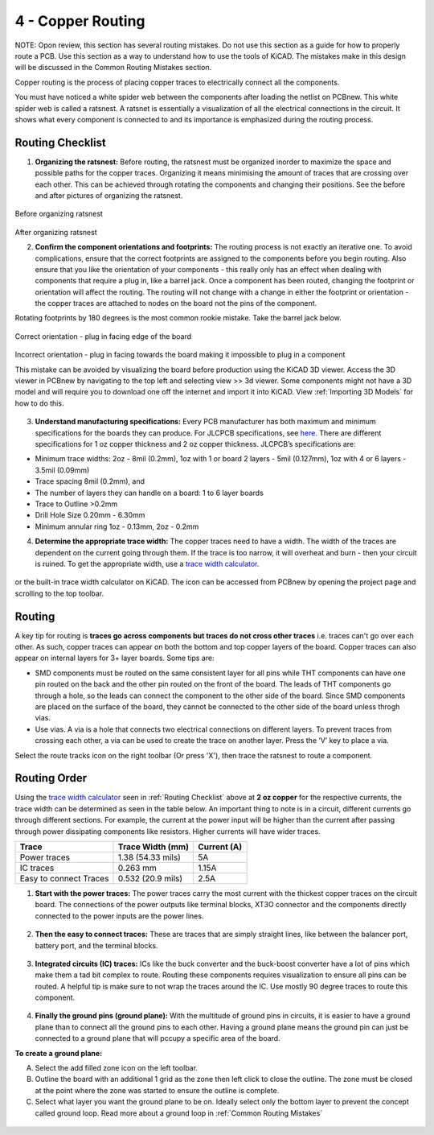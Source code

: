 4 - Copper Routing
==================
NOTE: Opon review, this section has several routing mistakes. Do not use this section as a guide for how to properly route a PCB. Use this section as a way
to understand how to use the tools of KiCAD. The mistakes make in this design will be discussed in the Common Routing Mistakes section.

.. |route| image:: ../_static/images/routing8.png
   :width: 3%
   
.. |calculator| image:: ../_static/images/routing7.png
   :width: 3%
   
.. |zone| image:: ../_static/images/route12.png
   :width: 3%
   
Copper routing is the process of placing copper traces to electrically connect all the components. 

You must have noticed a white spider web between the components after loading the netlist on PCBnew. This white spider web is called a ratsnest. A ratsnet is essentially a visualization of all the electrical connections in the circuit. It shows what every component is connected to and its importance is emphasized during the routing process. 


.. figure:: ../_static/images/routing1.png
    :figwidth: 700px
    :target: ../_static/images/routing1.png
    
Routing Checklist
-----------------

1. **Organizing the ratsnest:** Before routing, the ratsnest must be organized inorder to maximize the space and possible paths for the copper traces. Organizing it means minimising the amount of traces that are crossing over each other. This can be achieved through rotating the components and changing their positions. See the before and after pictures of organizing the ratsnest.

.. figure:: ../_static/images/routing1.png
    :figwidth: 700px
    :target: ../_static/images/routing1.png
Before organizing ratsnest

.. figure:: ../_static/images/routing2.png
    :figwidth: 700px
    :target: ../_static/images/routing2.png
After organizing ratsnest

2. **Confirm the component orientations and footprints:** The routing process is not exactly an iterative one. To avoid complications, ensure that the correct footprints are assigned to the components before you begin routing. Also ensure that you like the orientation of your components - this really only has an effect when dealing with components that require a plug in, like a barrel jack. Once a component has been routed, changing the footprint or orientation will affect the routing. The routing will not change with a change in either the footprint or orientation - the copper traces are attached to nodes on the board not the pins of the component.

Rotating footprints by 180 degrees is the most common rookie mistake. Take the barrel jack below.

.. figure:: ../_static/images/routing3.jpeg
    :figwidth: 700px
    :target: ../_static/images/routing3.jpeg
Correct orientation - plug in facing edge of the board

.. figure:: ../_static/images/routing4.jpeg
    :figwidth: 700px
    :target: ../_static/images/routing4.jpeg
Incorrect orientation - plug in facing towards the board making it impossible to plug in a component

This mistake can be avoided by visualizing the board before production using the KiCAD 3D viewer. Access the 3D viewer in PCBnew by navigating to the top left and selecting view >> 3d viewer. Some components might not have a 3D model and will require you to download one off the internet and import it into KiCAD. View :ref:`Importing 3D Models` for how to do this.

.. figure:: ../_static/images/routing5.png
    :figwidth: 700px
    :target: ../_static/images/routing5.png

3. **Understand manufacturing specifications:** Every PCB manufacturer has both maximum and minimum specifications for the boards they can produce. For JLCPCB specifications, see `here <https://jlcpcb.com/capabilities/Capabilities>`_. There are different specifications for 1 oz copper thickness and 2 oz copper thickness. JLCPCB’s specifications are:

* Minimum trace widths: 2oz - 8mil (0.2mm), 1oz with 1 or board 2 layers - 5mil (0.127mm), 1oz with 4 or 6 layers - 3.5mil (0.09mm)
* Trace spacing 8mil (0.2mm), and
* The number of layers they can handle on a board: 1 to 6 layer boards
* Trace to Outline >0.2mm
* Drill Hole Size 0.20mm - 6.30mm
* Minimum annular ring 1oz - 0.13mm, 2oz - 0.2mm


4. **Determine the appropriate trace width:** The copper traces need to have a width. The width of the traces are dependent on the current going through them. If the trace is too narrow, it will overheat and burn - then your circuit is ruined. To get the appropriate width, use a `trace width calculator <https://www.4pcb.com/trace-width-calculator.html>`_.

.. figure:: ../_static/images/routing6.png
    :figwidth: 700px
    :target: ../_static/images/routing6.png


or the built-in trace width calculator |calculator| on KiCAD. The icon can be accessed from PCBnew by opening the project page and scrolling to the top toolbar.

.. figure:: ../_static/images/Board4.png
    :figwidth: 700px
    :target: ../_static/images/Board4.png



Routing
-------
A key tip for routing is **traces go across components but traces do not cross other traces** i.e. traces can't go over each other. As such, copper traces can appear on both the bottom and top copper layers of the board. Copper traces can also appear on internal layers for 3+ layer boards. Some tips are:

* SMD components must be routed on the same consistent layer for all pins while THT components can have one pin routed on the back and the other pin routed on the front of the board. The leads of THT components go through a hole, so the leads can connect the component to the other side of the board. Since SMD components are placed on the surface of the board, they cannot be connected to the other side of the board unless throgh vias.
* Use vias. A via is a hole that connects two electrical connections on different layers. To prevent traces from crossing each other, a via can be used to create the trace on another layer. Press the ‘V’ key to place a via.

Select the route tracks icon |route| on the right toolbar (Or press 'X'), then trace the ratsnest to route a component. 

Routing Order
-------------
Using the `trace width calculator <https://www.4pcb.com/trace-width-calculator.html>`_ seen in :ref:`Routing Checklist` above at **2 oz copper** for the respective currents, the trace width can be determined as seen in the table below. An important thing to note is in a circuit, different currents go through different sections. For example, the current at the power input will be higher than the current after passing through power dissipating components like resistors. Higher currents will have wider traces.

======================    ==================   ===========
Trace                      Trace Width (mm)     Current (A)
======================    ==================   ===========
Power traces               1.38 (54.33 mils)     5A
IC traces                  0.263 mm             1.15A
Easy to connect Traces     0.532 (20.9 mils)     2.5A
======================    ==================   ===========

1. **Start with the power traces:** The power traces carry the most current with the thickest copper traces on the circuit board. The connections of the power outputs like terminal blocks, XT3O connector and the components directly connected to the power inputs are the power lines.

.. figure:: ../_static/images/route9.png
    :figwidth: 700px
    :target: ../_static/images/route9.png
    
2. **Then the easy to connect traces:** These are traces that are simply straight lines, like between the balancer port, battery port, and the terminal blocks.

.. figure:: ../_static/images/route10.png
    :figwidth: 700px
    :target: ../_static/images/route10.png
    
3. **Integrated circuits (IC) traces:** ICs like the buck converter and the buck-boost converter have a lot of pins which make them a tad bit complex to route. Routing these components requires visualization to ensure all pins can be routed. A helpful tip is make sure to not wrap the traces around the IC. Use mostly 90 degree traces to route this component.

.. figure:: ../_static/images/route14.png
    :figwidth: 700px
    :target: ../_static/images/route14.png
    
4. **Finally the ground pins (ground plane):** With the multitude of ground pins in circuits, it is easier to have a ground plane than to connect all the ground pins to each other. Having a ground plane means the ground pin can just be connected to a ground plane that will pccupy a specific area of the board.

**To create a ground plane:**

A. Select the add filled zone icon |zone| on the left toolbar.
B. Outline the board with an additional 1 grid as the zone then left click to close the outline. The zone must be closed at the point where the zone was started to ensure the outline is complete.
C. Select what layer you want the ground plane to be on. Ideally select only the bottom layer to prevent the concept called ground loop. Read more about a ground loop in :ref:`Common Routing Mistakes`

.. figure:: ../_static/images/route13.png
    :figwidth: 700px
    :target: ../_static/images/route13.png

